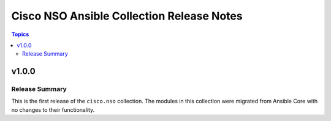 ==========================================
Cisco NSO Ansible Collection Release Notes
==========================================

.. contents:: Topics


v1.0.0
======

Release Summary
---------------

This is the first release of the ``cisco.nso`` collection. The modules in this collection were migrated from Ansible Core with no changes to their functionality.
